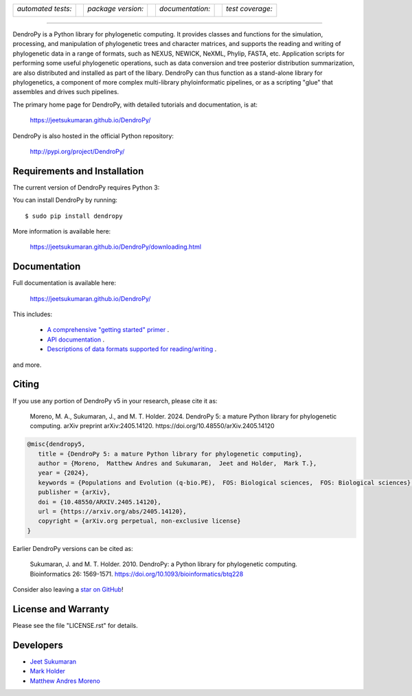 .. raw:: html

   <div align="center">

.. image:: https://raw.githubusercontent.com/jeetsukumaran/DendroPy/DendroPy4/doc/source/_static/dendropy_logo.png
   :align: right
   :target: https://github.com/jeetsukumaran/DendroPy
   :alt: DendroPy wordmark

+--------------------+-+---------------------+-+---------------------+-+-------------------+
| *automated tests:* | | *package version:*  | | *documentation:*    | | *test coverage:*  |
|                    | |                     | |                     | |                   |
| |CI|               | | |PyPI|              | | |Docs|              | | |Coverage|        |
+--------------------+-+---------------------+-+---------------------+-+-------------------+

.. |CI| image:: https://github.com/jeetsukumaran/DendroPy/actions/workflows/ci.yaml/badge.svg
   :target: https://github.com/jeetsukumaran/DendroPy/actions/workflows/ci.yaml
   :alt: Continuous Integration build
.. |PyPI| image:: https://img.shields.io/pypi/v/DendroPy.svg
   :target: https://pypi.org/project/DendroPy/
   :alt: PyPI version
.. |Docs| image:: https://github.com/jeetsukumaran/DendroPy/actions/workflows/pages/pages-build-deployment/badge.svg
   :target: https://jeetsukumaran.github.io/DendroPy/
   :alt: Documentation Status
.. |Coverage| image:: https://codecov.io/gh/jeetsukumaran/DendroPy/graph/badge.svg?token=JwMfFOpBBD
   :target: https://codecov.io/gh/jeetsukumaran/DendroPy
   :alt: codecov coverage
.. |nbsp| unicode:: 0xA0
   :trim:

.. raw:: html

   </div>

-----


DendroPy is a Python library for phylogenetic computing.
It provides classes and functions for the simulation, processing, and
manipulation of phylogenetic trees and character matrices, and supports the
reading and writing of phylogenetic data in a range of formats, such as NEXUS,
NEWICK, NeXML, Phylip, FASTA, etc.  Application scripts for performing some
useful phylogenetic operations, such as data conversion and tree posterior
distribution summarization, are also distributed and installed as part of the
libary.  DendroPy can thus function as a stand-alone library for phylogenetics,
a component of more complex multi-library phyloinformatic pipelines, or as a
scripting "glue" that assembles and drives such pipelines.

The primary home page for DendroPy, with detailed tutorials and documentation, is at:

    https://jeetsukumaran.github.io/DendroPy/

DendroPy is also hosted in the official Python repository:

    http://pypi.org/project/DendroPy/

Requirements and Installation
=============================

The current version of DendroPy requires Python 3:

You can install DendroPy by running::

    $ sudo pip install dendropy

More information is available here:

    https://jeetsukumaran.github.io/DendroPy/downloading.html

Documentation
=============

Full documentation is available here:

    https://jeetsukumaran.github.io/DendroPy/

This includes:

    -   `A comprehensive "getting started" primer <https://jeetsukumaran.github.io/DendroPy/primer/index.html>`_ .
    -   `API documentation <https://jeetsukumaran.github.io/DendroPy/library/index.html>`_ .
    -   `Descriptions of data formats supported for reading/writing <https://jeetsukumaran.github.io/DendroPy/schemas/index.html>`_ .

and more.

Citing
======

If you use any portion of DendroPy v5 in your research, please cite it as:

      Moreno, M. A., Sukumaran, J., and M. T. Holder. 2024. DendroPy 5: a mature Python library for phylogenetic computing. arXiv preprint arXiv:2405.14120. https://doi.org/10.48550/arXiv.2405.14120

.. code-block:: bibtex

      @misc{dendropy5,
         title = {DendroPy 5: a mature Python library for phylogenetic computing},
         author = {Moreno,  Matthew Andres and Sukumaran,  Jeet and Holder,  Mark T.},
         year = {2024},
         keywords = {Populations and Evolution (q-bio.PE),  FOS: Biological sciences,  FOS: Biological sciences},
         publisher = {arXiv},
         doi = {10.48550/ARXIV.2405.14120},
         url = {https://arxiv.org/abs/2405.14120},
         copyright = {arXiv.org perpetual, non-exclusive license}
      }

Earlier DendroPy versions can be cited as:

      Sukumaran, J. and M. T. Holder. 2010. DendroPy: a Python library for phylogenetic computing. Bioinformatics 26: 1569-1571. https://doi.org/10.1093/bioinformatics/btq228

Consider also leaving a `star on GitHub <https://github.com/jeetsukumaran/DendroPy/stargazers>`_!

License and Warranty
====================

Please see the file "LICENSE.rst" for details.

Developers
==========

- `Jeet Sukumaran <https://sukumaranlab.org/people/>`_
- `Mark Holder <https://phylo.bio.ku.edu/content/mark-t-holder>`_
- `Matthew Andres Moreno <https://mmore500.com/>`_

